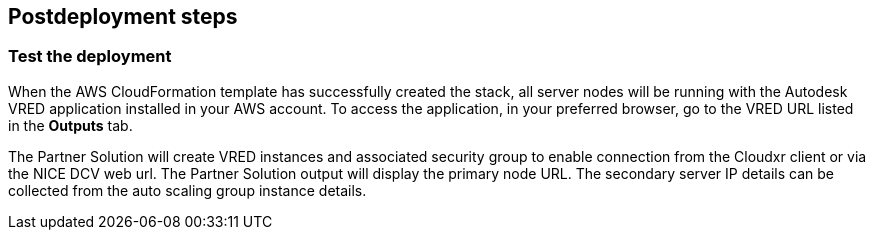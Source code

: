 // Include any postdeployment steps here, such as steps necessary to test that the deployment was successful. If there are no postdeployment steps, leave this file empty.

== Postdeployment steps

=== Test the deployment

When the AWS CloudFormation template has successfully created the stack, all server nodes will be running with the Autodesk VRED application installed in your AWS account. To access the application, in your preferred browser, go to the VRED URL listed in the *Outputs* tab.

The Partner Solution will create VRED instances and associated security group to enable connection from the Cloudxr client or via the NICE DCV web url. The Partner Solution output will display the primary node URL. The secondary server IP details can be collected from the auto scaling group instance details.
